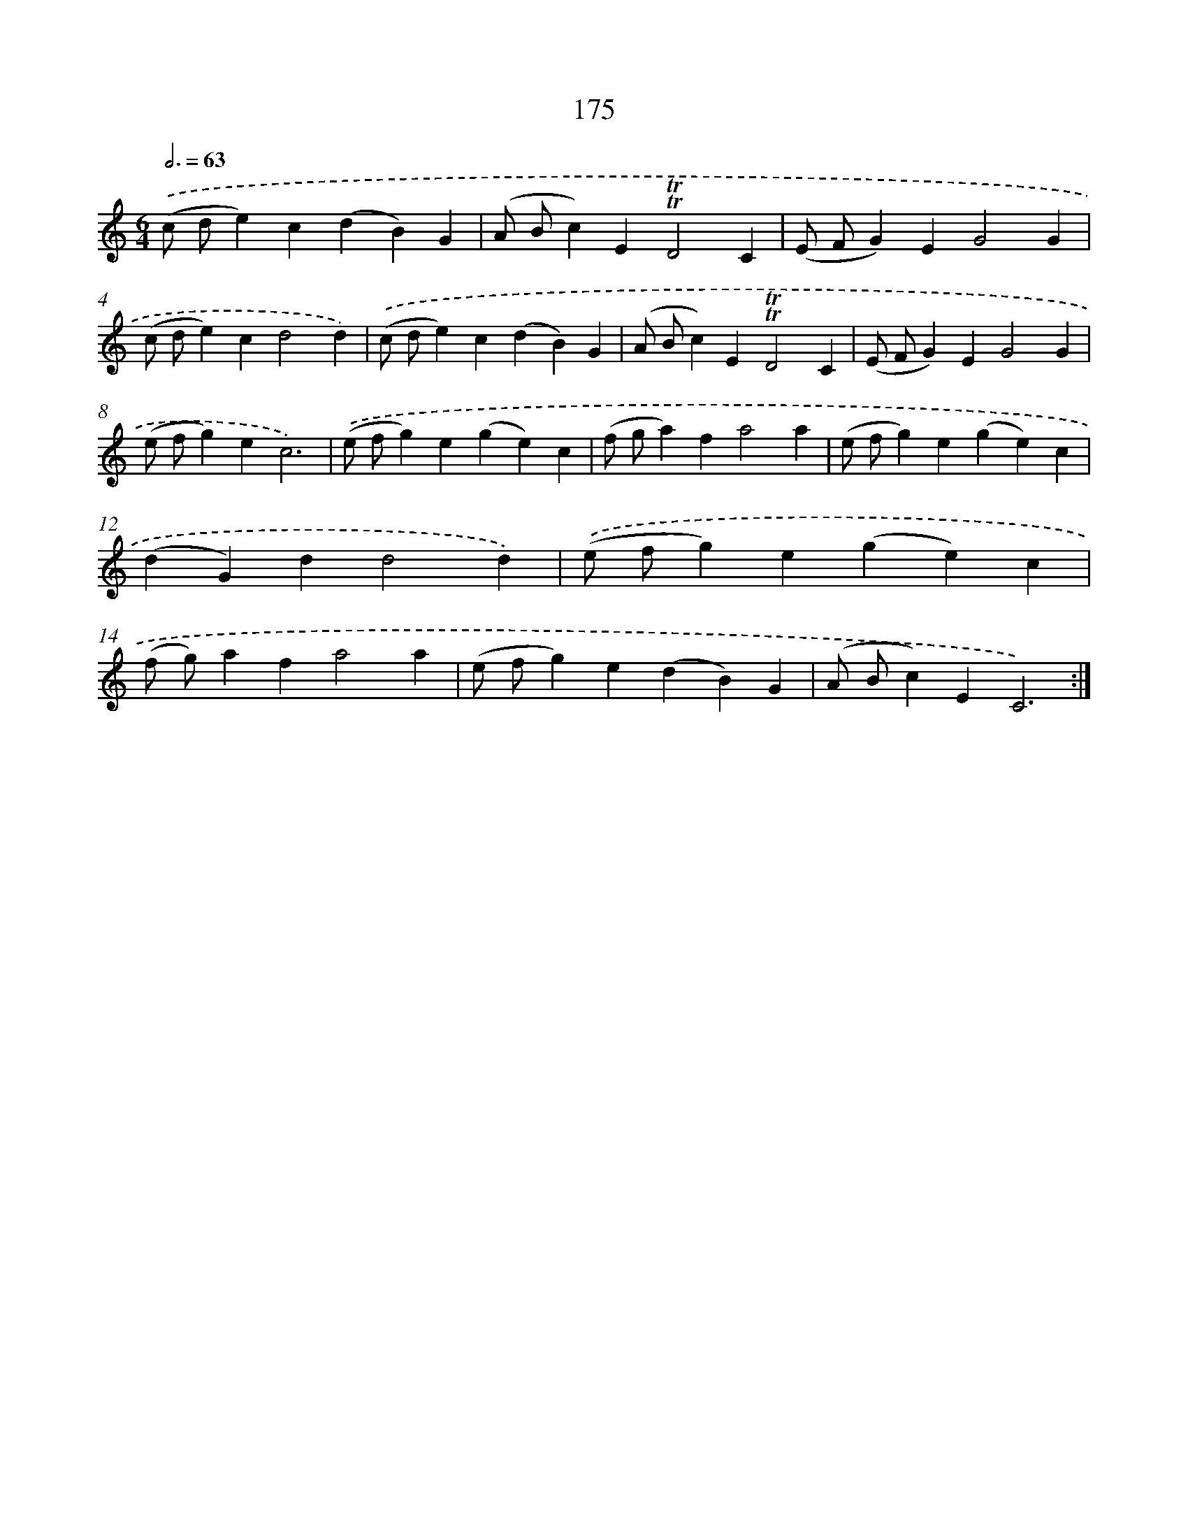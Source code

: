 X: 15704
T: 175
%%abc-version 2.0
%%abcx-abcm2ps-target-version 5.9.1 (29 Sep 2008)
%%abc-creator hum2abc beta
%%abcx-conversion-date 2018/11/01 14:37:56
%%humdrum-veritas 2825820298
%%humdrum-veritas-data 2594760653
%%continueall 1
%%barnumbers 0
L: 1/4
M: 6/4
Q: 3/4=63
K: C clef=treble
.('(c/ d/e)c(dB)G |
(A/ B/c)E!trill!!trill!D2C |
(E/ F/G)EG2G |
(c/ d/e)cd2d) |
.('(c/ d/e)c(dB)G |
(A/ B/c)E!trill!!trill!D2C |
(E/ F/G)EG2G |
(e/ f/g)ec3) |
.('(e/ f/g)e(ge)c |
(f/ g/a)fa2a |
(e/ f/g)e(ge)c |
(dG)dd2d) |
.('(e/ f/g)e(ge)c |
(f/ g/)afa2a |
(e/ f/g)e(dB)G |
(A/ B/c)EC3) :|]
